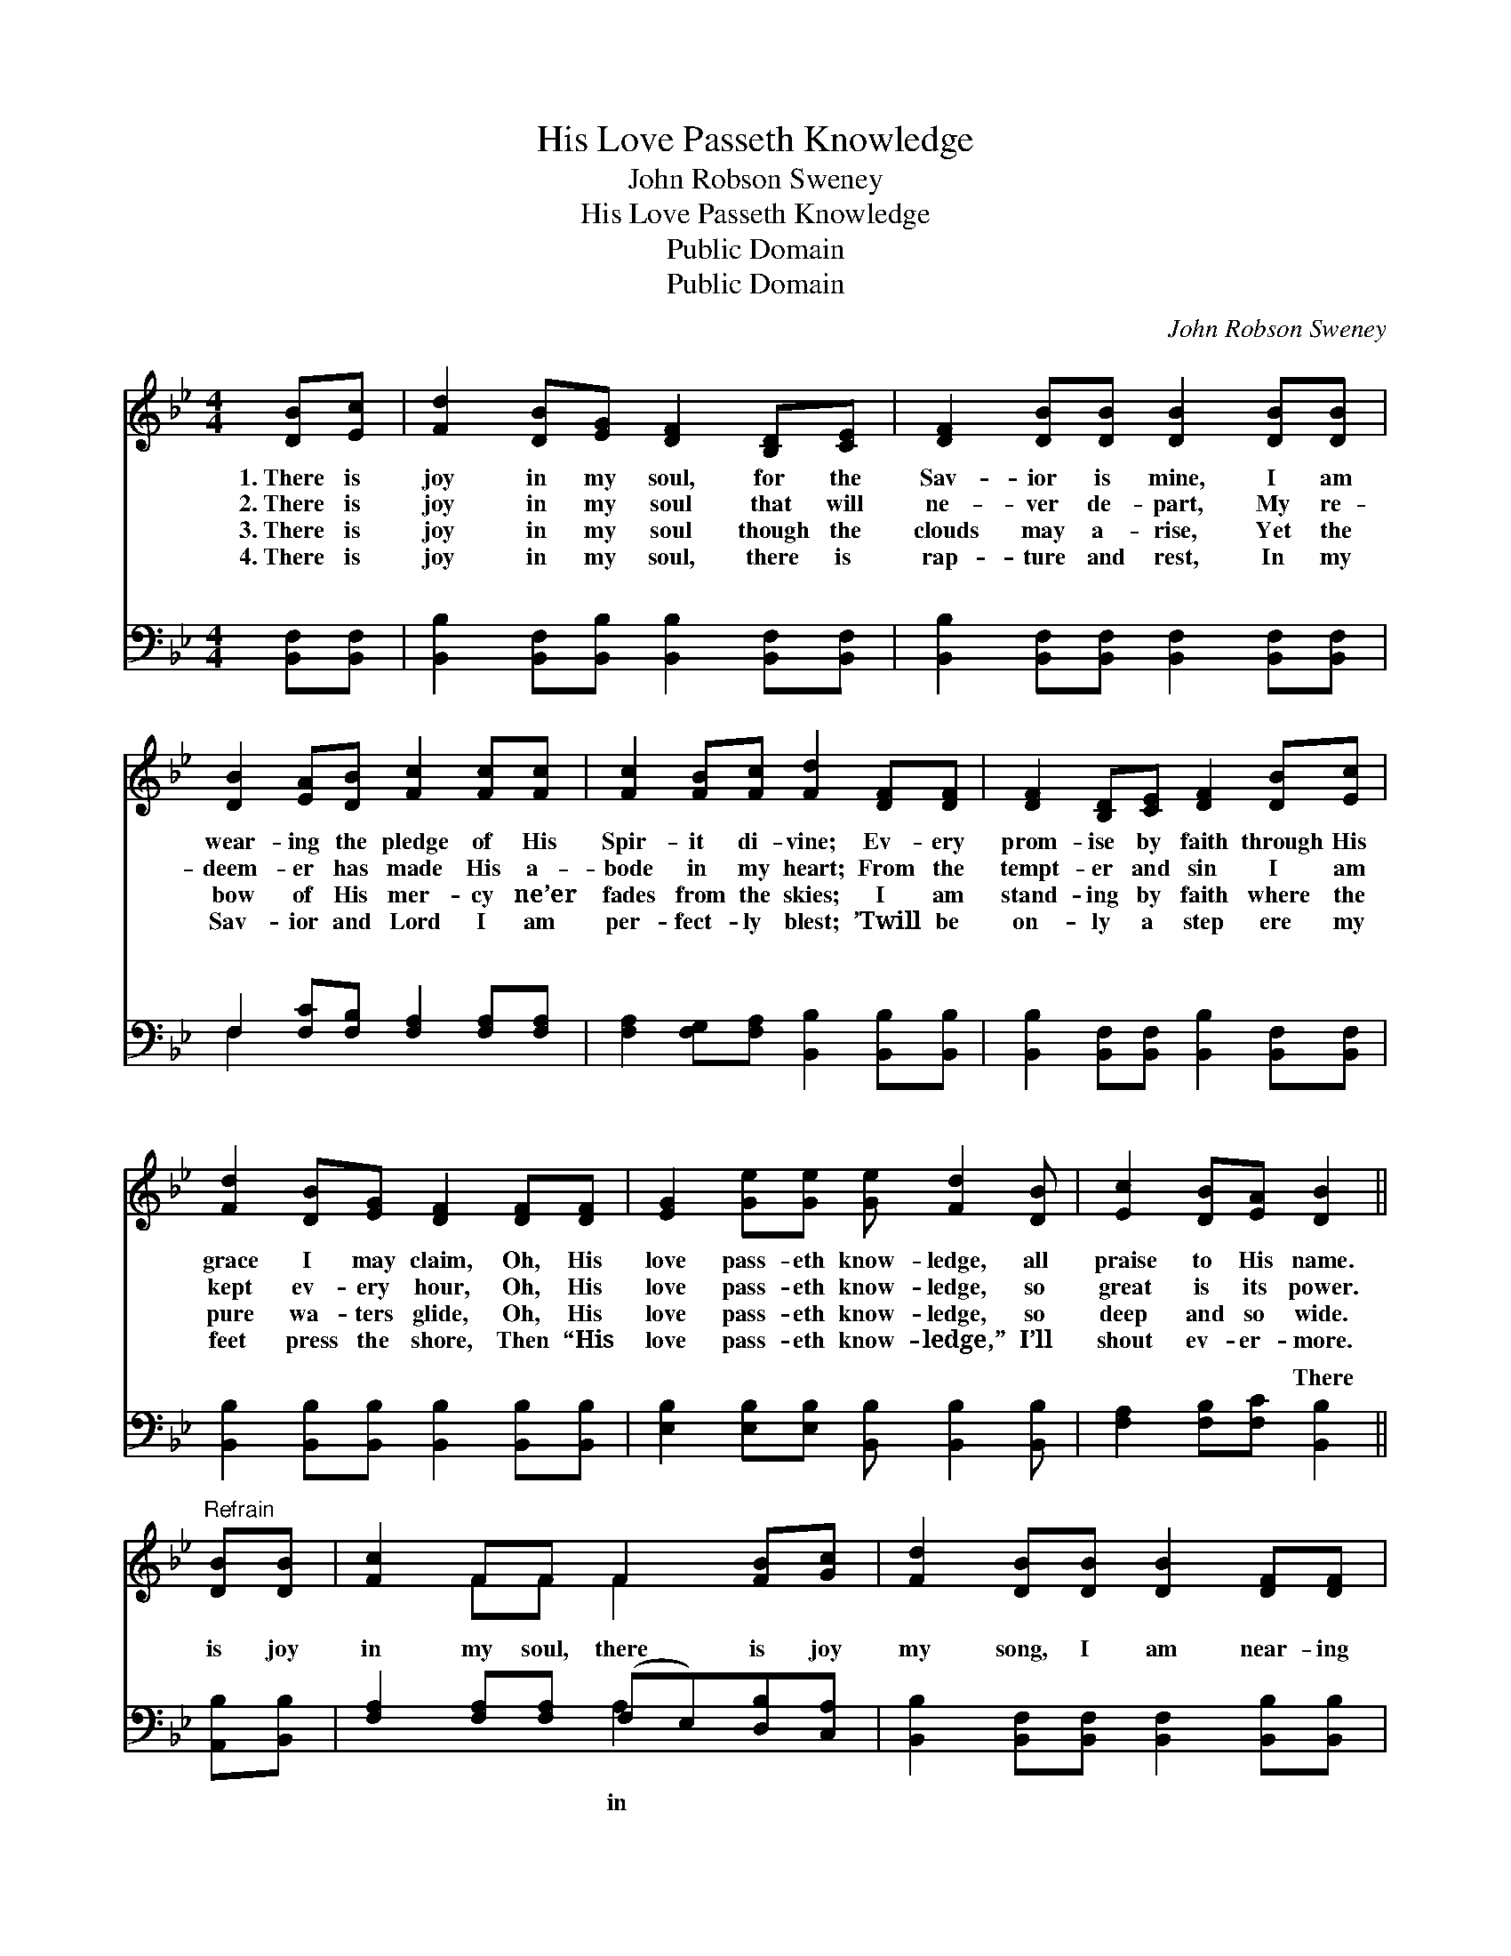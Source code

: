 X:1
T:His Love Passeth Knowledge
T:John Robson Sweney
T:His Love Passeth Knowledge
T:Public Domain
T:Public Domain
C:John Robson Sweney
Z:Public Domain
%%score ( 1 2 ) ( 3 4 )
L:1/8
M:4/4
K:Bb
V:1 treble 
V:2 treble 
V:3 bass 
V:4 bass 
V:1
 [DB][Ec] | [Fd]2 [DB][EG] [DF]2 [B,D][CE] | [DF]2 [DB][DB] [DB]2 [DB][DB] | %3
w: 1.~There is|joy in my soul, for the|Sav- ior is mine, I am|
w: 2.~There is|joy in my soul that will|ne- ver de- part, My re-|
w: 3.~There is|joy in my soul though the|clouds may a- rise, Yet the|
w: 4.~There is|joy in my soul, there is|rap- ture and rest, In my|
 [DB]2 [EA][DB] [Fc]2 [Fc][Fc] | [Fc]2 [FB][Fc] [Fd]2 [DF][DF] | [DF]2 [B,D][CE] [DF]2 [DB][Ec] | %6
w: wear- ing the pledge of His|Spir- it di- vine; Ev- ery|prom- ise by faith through His|
w: deem- er has made His a-|bode in my heart; From the|tempt- er and sin I am|
w: bow of His mer- cy ne’er|fades from the skies; I am|stand- ing by faith where the|
w: Sav- ior and Lord I am|per- fect- ly blest; ’Twill be|on- ly a step ere my|
 [Fd]2 [DB][EG] [DF]2 [DF][DF] | [EG]2 [Ge][Ge] [Ge] [Fd]2 [DB] | [Ec]2 [DB][EA] [DB]2 || %9
w: grace I may claim, Oh, His|love pass- eth know- ledge, all|praise to His name.|
w: kept ev- ery hour, Oh, His|love pass- eth know- ledge, so|great is its power.|
w: pure wa- ters glide, Oh, His|love pass- eth know- ledge, so|deep and so wide.|
w: feet press the shore, Then “His|love pass- eth know- ledge,” I’ll|shout ev- er- more.|
"^Refrain" [DB][DB] | [Fc]2 FF F2 [FB][Gc] | [Fd]2 [DB][DB] [DB]2 [DF][DF] | %12
w: |||
w: |||
w: |||
w: |||
 [EG] [GB]2 [EG] [DF]2 [DB][Fd] | [Fc]2 [=Ec][Ec] [Fc]2 [_EF][EF] | [DF]2 [FB][FB] (BA)[FA][FB] | %15
w: |||
w: |||
w: |||
w: |||
 [Fc]2 [FB][Fc] [Fd]2 [Ff][Ff] | [Ff]2 [Fd][FB] (cB)[EG][EB] | [DF]2 [Ec]>[Fd] [DB]2 |] %18
w: |||
w: |||
w: |||
w: |||
V:2
 x2 | x8 | x8 | x8 | x8 | x8 | x8 | x8 | x6 || x2 | x2 FF F2 x2 | x8 | x8 | x8 | x4 F2 x2 | x8 | %16
 x4 G2 x2 | x6 |] %18
V:3
 [B,,F,][B,,F,] | [B,,B,]2 [B,,F,][B,,B,] [B,,B,]2 [B,,F,][B,,F,] | %2
w: ~ ~|~ ~ ~ ~ ~ ~|
 [B,,B,]2 [B,,F,][B,,F,] [B,,F,]2 [B,,F,][B,,F,] | F,2 [F,C][F,B,] [F,A,]2 [F,A,][F,A,] | %4
w: ~ ~ ~ ~ ~ ~|~ ~ ~ ~ ~ ~|
 [F,A,]2 [F,G,][F,A,] [B,,B,]2 [B,,B,][B,,B,] | [B,,B,]2 [B,,F,][B,,F,] [B,,B,]2 [B,,F,][B,,F,] | %6
w: ~ ~ ~ ~ ~ ~|~ ~ ~ ~ ~ ~|
 [B,,B,]2 [B,,B,][B,,B,] [B,,B,]2 [B,,B,][B,,B,] | [E,B,]2 [E,B,][E,B,] [B,,B,] [B,,B,]2 [B,,B,] | %8
w: ~ ~ ~ ~ ~ ~|~ ~ ~ ~ ~ ~|
 [F,A,]2 [F,B,][F,C] [B,,B,]2 || [A,,B,][B,,B,] | [F,A,]2 [F,A,][F,A,] (F,E,)[D,B,][C,A,] | %11
w: ~ ~ ~ There|is joy|in my soul, there * is joy|
 [B,,B,]2 [B,,F,][B,,F,] [B,,F,]2 [B,,B,][B,,B,] | [E,B,] [E,B,]2 [E,B,] [B,,B,]2 [B,,B,][B,,B,] | %13
w: my song, I am near- ing|the gates of the bright, shin-|
 [C,A,]2 [C,G,][C,G,] [F,A,]2 [F,A,][F,A,] | [B,,B,]2 [B,,D][B,,D] (DC)[F,C][F,D] | %15
w: ing throng; And I list to|the mu- sic of * E- den|
 [F,E]2 [F,D][F,A,] B,2 [B,D][B,D] | [B,D]2 B,[B,D] [E,E]2 [E,B,][E,G,] | %17
w: fair, Hal- le- lu- jah to|sus, I soon shall be there.|
 [F,B,]2 [F,A,]>[F,A,] [B,,B,]2 |] %18
w: |
V:4
 x2 | x8 | x8 | F,2 x6 | x8 | x8 | x8 | x8 | x6 || x2 | x4 A,2 x2 | x8 | x8 | x8 | x4 F,2 x2 | %15
w: |||~|||||||in||||so|
 x4 B,2 x2 | x2 B, x5 | x6 |] %18
w: Je-|||

